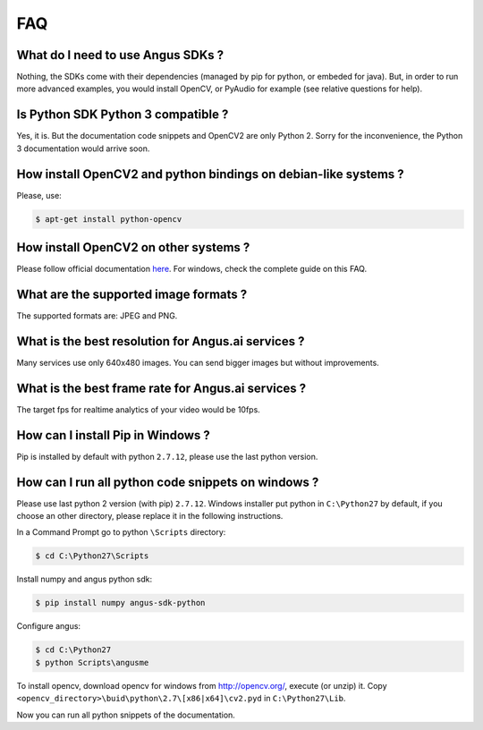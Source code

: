 .. angus.ai FAQ

.. _faq:
   
FAQ
===

What do I need to use Angus SDKs ?
++++++++++++++++++++++++++++++++++

Nothing, the SDKs come with their dependencies (managed by pip for python, or embeded for java).
But, in order to run more advanced examples, you would install OpenCV,
or PyAudio for example (see relative questions for help).

Is Python SDK Python 3 compatible ?
+++++++++++++++++++++++++++++++++++

Yes, it is. But the documentation code snippets and OpenCV2 are only Python 2.
Sorry for the inconvenience, the Python 3 documentation would arrive soon.

How install OpenCV2 and python bindings on debian-like systems ?
++++++++++++++++++++++++++++++++++++++++++++++++++++++++++++++++

Please, use:

.. code-block:: none
   
   $ apt-get install python-opencv

How install OpenCV2 on other systems ?
++++++++++++++++++++++++++++++++++++++

Please follow official documentation `here <http://opencv.org/>`_.
For windows, check the complete guide on this FAQ.

What are the supported image formats ?
++++++++++++++++++++++++++++++++++++++

The supported formats are: JPEG and PNG.

What is the best resolution for Angus.ai services ?
+++++++++++++++++++++++++++++++++++++++++++++++++++

Many services use only 640x480 images. You can send bigger images but without improvements.

What is the best frame rate for Angus.ai services ?
+++++++++++++++++++++++++++++++++++++++++++++++++++

The target fps for realtime analytics of your video would be 10fps.

How can I install Pip in Windows ?
++++++++++++++++++++++++++++++++++

Pip is installed by default with python ``2.7.12``, please use the last python version.

How can I run all python code snippets on windows ?
+++++++++++++++++++++++++++++++++++++++++++++++++++

Please use last python 2 version (with pip) ``2.7.12``.
Windows installer put python in ``C:\Python27`` by default, if you choose an other directory,
please replace it in the following instructions.

In a Command Prompt go to python ``\Scripts`` directory:

.. code-block:: none
   
   $ cd C:\Python27\Scripts

Install numpy and angus python sdk:

.. code-block:: none

   $ pip install numpy angus-sdk-python

Configure angus:

.. code-block:: none
		
   $ cd C:\Python27
   $ python Scripts\angusme

To install opencv, download opencv for windows from http://opencv.org/, execute (or unzip) it.   
Copy ``<opencv_directory>\buid\python\2.7\[x86|x64]\cv2.pyd`` in ``C:\Python27\Lib``.

Now you can run all python snippets of the documentation.


